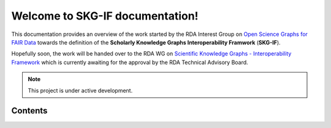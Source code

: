 Welcome to SKG-IF documentation!
===================================

This documentation provides an overview of the work started by the RDA Interest Group on
`Open Science Graphs for FAIR Data <https://rd-alliance.org/groups/open-science-graphs-fair-data-ig>`_ 
towards the definition of the **Scholarly Knowledge Graphs Interoperability Framwork** (**SKG-IF**).

Hopefully soon, the work will be handed over to the RDA WG on `Scientific Knowledge Graphs - Interoperability Framework <https://www.rd-alliance.org/groups/scientific-knowledge-graphs-interoperability-framework-skg-if-wg>`_ 
which is currently awaiting for the approval by the RDA Technical Advisory Board.
 
.. note::
   This project is under active development.

.. .. include:: snippets/foo.rsti

Contents
--------

.. .. toctree::
..    :maxdepth: 2
   
   
   model
   exchange
   adopters
   contribute
   references
   test
